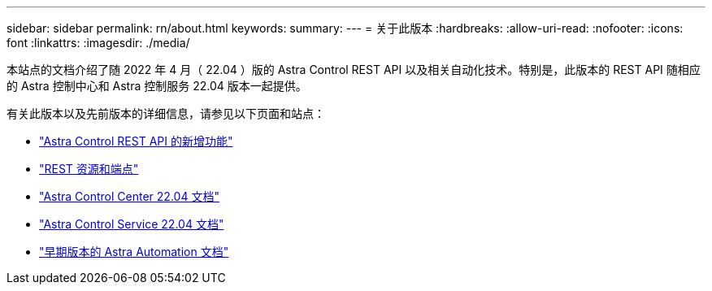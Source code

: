 ---
sidebar: sidebar 
permalink: rn/about.html 
keywords:  
summary:  
---
= 关于此版本
:hardbreaks:
:allow-uri-read: 
:nofooter: 
:icons: font
:linkattrs: 
:imagesdir: ./media/


[role="lead"]
本站点的文档介绍了随 2022 年 4 月（ 22.04 ）版的 Astra Control REST API 以及相关自动化技术。特别是，此版本的 REST API 随相应的 Astra 控制中心和 Astra 控制服务 22.04 版本一起提供。

有关此版本以及先前版本的详细信息，请参见以下页面和站点：

* link:../rn/whats_new.html["Astra Control REST API 的新增功能"]
* link:../endpoints/resources.html["REST 资源和端点"]
* https://docs.netapp.com/us-en/astra-control-center/["Astra Control Center 22.04 文档"^]
* https://docs.netapp.com/us-en/astra-control-service/["Astra Control Service 22.04 文档"^]
* link:../aa-earlier-versions.html["早期版本的 Astra Automation 文档"]


